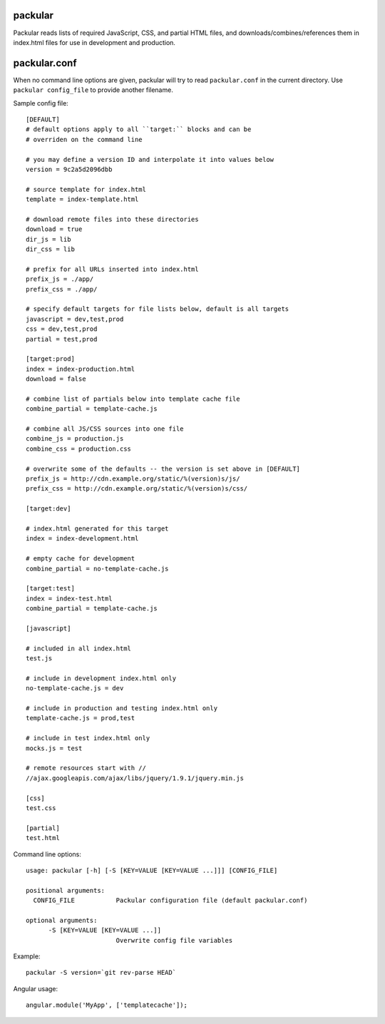 packular
========

Packular reads lists of required JavaScript, CSS, and partial HTML files,
and downloads/combines/references them in index.html files for use in
development and production.

packular.conf
=============

When no command line options are given, packular will try to read 
``packular.conf`` in the current directory. Use ``packular config_file`` to 
provide another filename. 

Sample config file::

    [DEFAULT]
    # default options apply to all ``target:`` blocks and can be
    # overriden on the command line

    # you may define a version ID and interpolate it into values below
    version = 9c2a5d2096dbb

    # source template for index.html
    template = index-template.html

    # download remote files into these directories
    download = true
    dir_js = lib
    dir_css = lib

    # prefix for all URLs inserted into index.html
    prefix_js = ./app/
    prefix_css = ./app/

    # specify default targets for file lists below, default is all targets
    javascript = dev,test,prod
    css = dev,test,prod
    partial = test,prod

    [target:prod]
    index = index-production.html
    download = false

    # combine list of partials below into template cache file
    combine_partial = template-cache.js

    # combine all JS/CSS sources into one file
    combine_js = production.js
    combine_css = production.css

    # overwrite some of the defaults -- the version is set above in [DEFAULT]
    prefix_js = http://cdn.example.org/static/%(version)s/js/
    prefix_css = http://cdn.example.org/static/%(version)s/css/

    [target:dev]

    # index.html generated for this target
    index = index-development.html

    # empty cache for development
    combine_partial = no-template-cache.js

    [target:test]
    index = index-test.html
    combine_partial = template-cache.js

    [javascript]

    # included in all index.html
    test.js

    # include in development index.html only
    no-template-cache.js = dev

    # include in production and testing index.html only
    template-cache.js = prod,test

    # include in test index.html only
    mocks.js = test

    # remote resources start with //
    //ajax.googleapis.com/ajax/libs/jquery/1.9.1/jquery.min.js

    [css]
    test.css

    [partial]
    test.html


Command line options::

    usage: packular [-h] [-S [KEY=VALUE [KEY=VALUE ...]]] [CONFIG_FILE]

    positional arguments:
      CONFIG_FILE           Packular configuration file (default packular.conf)

    optional arguments:
          -S [KEY=VALUE [KEY=VALUE ...]]
                            Overwrite config file variables


Example::

    packular -S version=`git rev-parse HEAD`



Angular usage::

    angular.module('MyApp', ['templatecache']);

